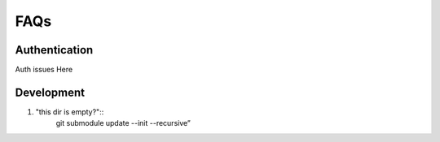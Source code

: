 .. faqs:

FAQs
====


Authentication
--------------

Auth issues Here


Development
-----------


#. "this dir is empty?":: 
    git submodule update --init --recursive”

